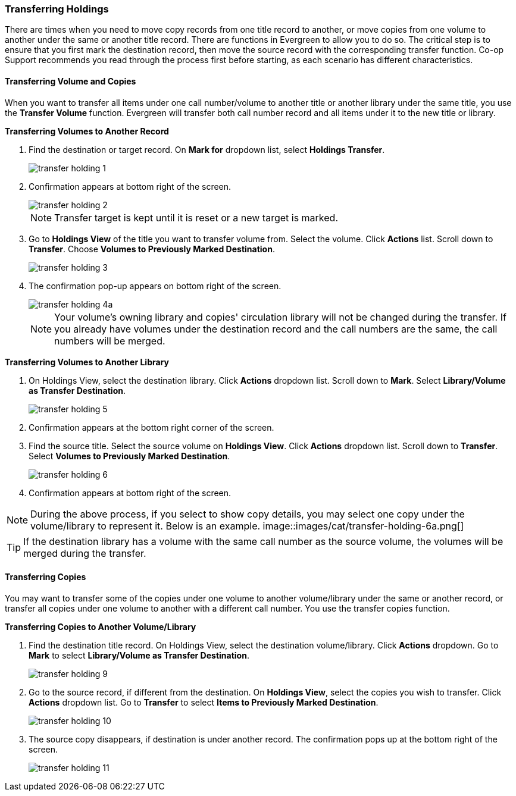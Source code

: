 Transferring Holdings
~~~~~~~~~~~~~~~~~~~~~

There are times when you need to move copy records from one title record to another, or move copies from one volume to another under the same or another title record. There are functions in Evergreen to allow you to do so. The critical step is to ensure that you first mark the destination record, then move the source record with the corresponding transfer function. Co-op Support recommends you read through the process first before starting, as each scenario has different characteristics. 

Transferring Volume and Copies
^^^^^^^^^^^^^^^^^^^^^^^^^^^^^^^

When you want to transfer all items under one call number/volume to another title or another library under the same title, you  use the *Transfer Volume* function. Evergreen will transfer both call number record and all items under it to the new title or library.

[[transfer-volume-to-another-record]]
*Transferring Volumes to Another Record*

. Find the destination or target record. On *Mark for* dropdown list, select *Holdings Transfer*.
+
image::images/cat/transfer-holding-1.png[]
+
. Confirmation appears at bottom right of the screen.
+
image::images/cat/transfer-holding-2.png[]
+
NOTE: Transfer target is kept until it is reset or a new target is marked.
+
. Go to *Holdings View* of the title you want to transfer volume from. Select the volume. Click *Actions* list. Scroll down to *Transfer*. Choose *Volumes to Previously Marked Destination*.
+
image::images/cat/transfer-holding-3.png[]
+
. The confirmation pop-up appears on bottom right of the screen.
+
image::images/cat/transfer-holding-4a.png[]
+
[NOTE]
========
Your volume's owning library and copies' circulation library will not be changed during the transfer. If you already have volumes under the destination record and the call numbers are the same, the call numbers will be merged.
========

[[transfer-volume-to-another-library]]
*Transferring Volumes to Another Library*

. On Holdings View, select the destination library. Click *Actions* dropdown list. Scroll down to *Mark*. Select *Library/Volume as Transfer Destination*. 
+
image::images/cat/transfer-holding-5.png[]
+
. Confirmation appears at the bottom right corner of the screen.
+
. Find the source title. Select the source volume on *Holdings View*. Click *Actions* dropdown list. Scroll down to *Transfer*. Select *Volumes to Previously Marked Destination*.
+
image::images/cat/transfer-holding-6.png[]
+
. Confirmation appears at bottom right of the screen.

[NOTE]
========
During the above process, if you select to show copy details, you may select one copy under the volume/library to represent it. Below is an example.
image::images/cat/transfer-holding-6a.png[]
========

[TIP]
=======
If the destination library has a volume with the same call number as the source volume, the volumes will be merged during the transfer.
=======

[[transfer-copy]]
Transferring Copies
^^^^^^^^^^^^^^^^^^^

You may want to transfer some of the copies under one volume to another volume/library under the same or another record, or transfer all copies under one volume to another with a different call number. You use the  transfer copies function.

*Transferring Copies to Another Volume/Library*

. Find the destination title record. On Holdings View, select the destination volume/library. Click *Actions* dropdown. Go to *Mark* to select *Library/Volume as Transfer Destination*.
+
image::images/cat/transfer-holding-9.png[]
+
. Go to the source record, if different from the destination. On *Holdings View*, select the copies you wish to transfer. Click *Actions* dropdown list. Go to *Transfer* to select *Items to Previously Marked Destination*.
+
image::images/cat/transfer-holding-10.png[]
+
. The source copy disappears, if destination is under another record. The confirmation pops up at the bottom right of the screen.
+
image::images/cat/transfer-holding-11.png[]


